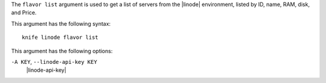 .. The contents of this file are included in multiple topics.
.. This file describes a command or a sub-command for Knife.
.. This file should not be changed in a way that hinders its ability to appear in multiple documentation sets.


The ``flavor list`` argument is used to get a list of servers from the |linode| environment, listed by ID, name, RAM, disk, and Price.

This argument has the following syntax::

   knife linode flavor list

This argument has the following options:

``-A KEY``, ``--linode-api-key KEY``
   |linode-api-key|

